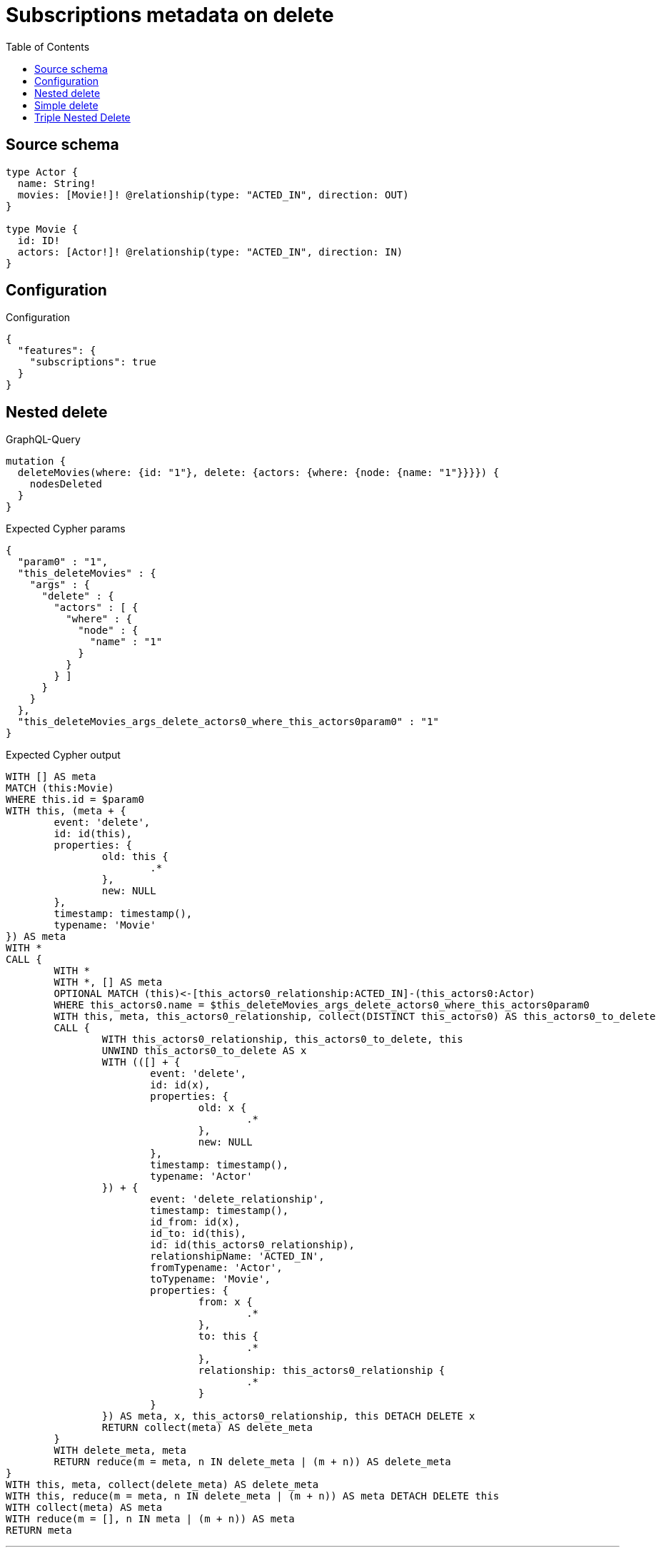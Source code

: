 :toc:

= Subscriptions metadata on delete

== Source schema

[source,graphql,schema=true]
----
type Actor {
  name: String!
  movies: [Movie!]! @relationship(type: "ACTED_IN", direction: OUT)
}

type Movie {
  id: ID!
  actors: [Actor!]! @relationship(type: "ACTED_IN", direction: IN)
}
----

== Configuration

.Configuration
[source,json,schema-config=true]
----
{
  "features": {
    "subscriptions": true
  }
}
----
== Nested delete

.GraphQL-Query
[source,graphql]
----
mutation {
  deleteMovies(where: {id: "1"}, delete: {actors: {where: {node: {name: "1"}}}}) {
    nodesDeleted
  }
}
----

.Expected Cypher params
[source,json]
----
{
  "param0" : "1",
  "this_deleteMovies" : {
    "args" : {
      "delete" : {
        "actors" : [ {
          "where" : {
            "node" : {
              "name" : "1"
            }
          }
        } ]
      }
    }
  },
  "this_deleteMovies_args_delete_actors0_where_this_actors0param0" : "1"
}
----

.Expected Cypher output
[source,cypher]
----
WITH [] AS meta
MATCH (this:Movie)
WHERE this.id = $param0
WITH this, (meta + {
	event: 'delete',
	id: id(this),
	properties: {
		old: this {
			.*
		},
		new: NULL
	},
	timestamp: timestamp(),
	typename: 'Movie'
}) AS meta
WITH *
CALL {
	WITH *
	WITH *, [] AS meta
	OPTIONAL MATCH (this)<-[this_actors0_relationship:ACTED_IN]-(this_actors0:Actor)
	WHERE this_actors0.name = $this_deleteMovies_args_delete_actors0_where_this_actors0param0
	WITH this, meta, this_actors0_relationship, collect(DISTINCT this_actors0) AS this_actors0_to_delete
	CALL {
		WITH this_actors0_relationship, this_actors0_to_delete, this
		UNWIND this_actors0_to_delete AS x
		WITH (([] + {
			event: 'delete',
			id: id(x),
			properties: {
				old: x {
					.*
				},
				new: NULL
			},
			timestamp: timestamp(),
			typename: 'Actor'
		}) + {
			event: 'delete_relationship',
			timestamp: timestamp(),
			id_from: id(x),
			id_to: id(this),
			id: id(this_actors0_relationship),
			relationshipName: 'ACTED_IN',
			fromTypename: 'Actor',
			toTypename: 'Movie',
			properties: {
				from: x {
					.*
				},
				to: this {
					.*
				},
				relationship: this_actors0_relationship {
					.*
				}
			}
		}) AS meta, x, this_actors0_relationship, this DETACH DELETE x
		RETURN collect(meta) AS delete_meta
	}
	WITH delete_meta, meta
	RETURN reduce(m = meta, n IN delete_meta | (m + n)) AS delete_meta
}
WITH this, meta, collect(delete_meta) AS delete_meta
WITH this, reduce(m = meta, n IN delete_meta | (m + n)) AS meta DETACH DELETE this
WITH collect(meta) AS meta
WITH reduce(m = [], n IN meta | (m + n)) AS meta
RETURN meta
----

'''

== Simple delete

.GraphQL-Query
[source,graphql]
----
mutation {
  deleteMovies(where: {id: "1"}) {
    nodesDeleted
  }
}
----

.Expected Cypher params
[source,json]
----
{
  "param0" : "1"
}
----

.Expected Cypher output
[source,cypher]
----
WITH [] AS meta
MATCH (this:Movie)
WHERE this.id = $param0
WITH this, (meta + {
	event: 'delete',
	id: id(this),
	properties: {
		old: this {
			.*
		},
		new: NULL
	},
	timestamp: timestamp(),
	typename: 'Movie'
}) AS meta
CALL {
	WITH this
	OPTIONAL MATCH (this)-[r]-()
	WITH this, collect(DISTINCT r) AS relationships_to_delete
	UNWIND relationships_to_delete AS x
	WITH CASE WHEN id(this) = id(startNode(x)) THEN {
		event: 'delete_relationship',
		timestamp: timestamp(),
		id_from: id(this),
		id_to: id(endNode(x)),
		id: id(x),
		relationshipName: type(x),
		fromLabels: labels(this),
		toLabels: labels(endNode(x)),
		properties: {
			from: properties(this),
			to: properties(endNode(x)),
			relationship: x {
				.*
			}
		}
	} WHEN id(this) = id(endNode(x)) THEN {
		event: 'delete_relationship',
		timestamp: timestamp(),
		id_from: id(startNode(x)),
		id_to: id(this),
		id: id(x),
		relationshipName: type(x),
		fromLabels: labels(startNode(x)),
		toLabels: labels(this),
		properties: {
			from: properties(startNode(x)),
			to: properties(this),
			relationship: x {
				.*
			}
		}
	} END AS meta
	RETURN collect(DISTINCT meta) AS relationship_meta
}
WITH reduce(m = meta, r IN relationship_meta | (m + r)) AS meta, this DETACH DELETE this
WITH collect(meta) AS meta
WITH reduce(m = [], n IN meta | (m + n)) AS meta
RETURN meta
----

'''

== Triple Nested Delete

.GraphQL-Query
[source,graphql]
----
mutation {
  deleteMovies(
    where: {id: 123}
    delete: {actors: {where: {node: {name: "Actor to delete"}}, delete: {movies: {where: {node: {id: 321}}, delete: {actors: {where: {node: {name: "Another actor to delete"}}}}}}}}
  ) {
    nodesDeleted
  }
}
----

.Expected Cypher params
[source,json]
----
{
  "param0" : "123",
  "this_deleteMovies" : {
    "args" : {
      "delete" : {
        "actors" : [ {
          "where" : {
            "node" : {
              "name" : "Actor to delete"
            }
          },
          "delete" : {
            "movies" : [ {
              "where" : {
                "node" : {
                  "id" : "321"
                }
              },
              "delete" : {
                "actors" : [ {
                  "where" : {
                    "node" : {
                      "name" : "Another actor to delete"
                    }
                  }
                } ]
              }
            } ]
          }
        } ]
      }
    }
  },
  "this_deleteMovies_args_delete_actors0_delete_movies0_delete_actors0_where_this_actors0_movies0_actors0param0" : "Another actor to delete",
  "this_deleteMovies_args_delete_actors0_delete_movies0_where_this_actors0_movies0param0" : "321",
  "this_deleteMovies_args_delete_actors0_where_this_actors0param0" : "Actor to delete"
}
----

.Expected Cypher output
[source,cypher]
----
WITH [] AS meta
MATCH (this:Movie)
WHERE this.id = $param0
WITH this, (meta + {
	event: 'delete',
	id: id(this),
	properties: {
		old: this {
			.*
		},
		new: NULL
	},
	timestamp: timestamp(),
	typename: 'Movie'
}) AS meta
WITH *
CALL {
	WITH *
	WITH *, [] AS meta
	OPTIONAL MATCH (this)<-[this_actors0_relationship:ACTED_IN]-(this_actors0:Actor)
	WHERE this_actors0.name = $this_deleteMovies_args_delete_actors0_where_this_actors0param0
	WITH *
	CALL {
		WITH *
		WITH *, [] AS meta
		OPTIONAL MATCH (this_actors0)-[this_actors0_movies0_relationship:ACTED_IN]->(this_actors0_movies0:Movie)
		WHERE this_actors0_movies0.id = $this_deleteMovies_args_delete_actors0_delete_movies0_where_this_actors0_movies0param0
		WITH *
		CALL {
			WITH *
			WITH *, [] AS meta
			OPTIONAL MATCH (this_actors0_movies0)<-[this_actors0_movies0_actors0_relationship:ACTED_IN]-(this_actors0_movies0_actors0:Actor)
			WHERE this_actors0_movies0_actors0.name = $this_deleteMovies_args_delete_actors0_delete_movies0_delete_actors0_where_this_actors0_movies0_actors0param0
			WITH this, this_actors0, this_actors0_relationship, this_actors0_movies0, this_actors0_movies0_relationship, meta, this_actors0_movies0_actors0_relationship, collect(DISTINCT this_actors0_movies0_actors0) AS this_actors0_movies0_actors0_to_delete
			CALL {
				WITH this_actors0_movies0_actors0_relationship, this_actors0_movies0_actors0_to_delete, this, this_actors0, this_actors0_relationship, this_actors0_movies0, this_actors0_movies0_relationship
				UNWIND this_actors0_movies0_actors0_to_delete AS x
				WITH (([] + {
					event: 'delete',
					id: id(x),
					properties: {
						old: x {
							.*
						},
						new: NULL
					},
					timestamp: timestamp(),
					typename: 'Actor'
				}) + {
					event: 'delete_relationship',
					timestamp: timestamp(),
					id_from: id(x),
					id_to: id(this_actors0_movies0),
					id: id(this_actors0_movies0_actors0_relationship),
					relationshipName: 'ACTED_IN',
					fromTypename: 'Actor',
					toTypename: 'Movie',
					properties: {
						from: x {
							.*
						},
						to: this_actors0_movies0 {
							.*
						},
						relationship: this_actors0_movies0_actors0_relationship {
							.*
						}
					}
				}) AS meta, x, this_actors0_movies0_actors0_relationship, this, this_actors0, this_actors0_relationship, this_actors0_movies0, this_actors0_movies0_relationship DETACH DELETE x
				RETURN collect(meta) AS delete_meta
			}
			WITH delete_meta, meta
			RETURN reduce(m = meta, n IN delete_meta | (m + n)) AS delete_meta
		}
		WITH this, this_actors0, this_actors0_relationship, this_actors0_movies0, this_actors0_movies0_relationship, meta, collect(delete_meta) AS delete_meta
		WITH this, this_actors0, this_actors0_relationship, this_actors0_movies0, this_actors0_movies0_relationship, reduce(m = meta, n IN delete_meta | (m + n)) AS meta
		WITH this, this_actors0, this_actors0_relationship, meta, this_actors0_movies0_relationship, collect(DISTINCT this_actors0_movies0) AS this_actors0_movies0_to_delete
		CALL {
			WITH this_actors0_movies0_relationship, this_actors0_movies0_to_delete, this, this_actors0, this_actors0_relationship
			UNWIND this_actors0_movies0_to_delete AS x
			WITH (([] + {
				event: 'delete',
				id: id(x),
				properties: {
					old: x {
						.*
					},
					new: NULL
				},
				timestamp: timestamp(),
				typename: 'Movie'
			}) + {
				event: 'delete_relationship',
				timestamp: timestamp(),
				id_from: id(this_actors0),
				id_to: id(x),
				id: id(this_actors0_movies0_relationship),
				relationshipName: 'ACTED_IN',
				fromTypename: 'Actor',
				toTypename: 'Movie',
				properties: {
					from: this_actors0 {
						.*
					},
					to: x {
						.*
					},
					relationship: this_actors0_movies0_relationship {
						.*
					}
				}
			}) AS meta, x, this_actors0_movies0_relationship, this, this_actors0, this_actors0_relationship DETACH DELETE x
			RETURN collect(meta) AS delete_meta
		}
		WITH delete_meta, meta
		RETURN reduce(m = meta, n IN delete_meta | (m + n)) AS delete_meta
	}
	WITH this, this_actors0, this_actors0_relationship, meta, collect(delete_meta) AS delete_meta
	WITH this, this_actors0, this_actors0_relationship, reduce(m = meta, n IN delete_meta | (m + n)) AS meta
	WITH this, meta, this_actors0_relationship, collect(DISTINCT this_actors0) AS this_actors0_to_delete
	CALL {
		WITH this_actors0_relationship, this_actors0_to_delete, this
		UNWIND this_actors0_to_delete AS x
		WITH (([] + {
			event: 'delete',
			id: id(x),
			properties: {
				old: x {
					.*
				},
				new: NULL
			},
			timestamp: timestamp(),
			typename: 'Actor'
		}) + {
			event: 'delete_relationship',
			timestamp: timestamp(),
			id_from: id(x),
			id_to: id(this),
			id: id(this_actors0_relationship),
			relationshipName: 'ACTED_IN',
			fromTypename: 'Actor',
			toTypename: 'Movie',
			properties: {
				from: x {
					.*
				},
				to: this {
					.*
				},
				relationship: this_actors0_relationship {
					.*
				}
			}
		}) AS meta, x, this_actors0_relationship, this DETACH DELETE x
		RETURN collect(meta) AS delete_meta
	}
	WITH delete_meta, meta
	RETURN reduce(m = meta, n IN delete_meta | (m + n)) AS delete_meta
}
WITH this, meta, collect(delete_meta) AS delete_meta
WITH this, reduce(m = meta, n IN delete_meta | (m + n)) AS meta DETACH DELETE this
WITH collect(meta) AS meta
WITH reduce(m = [], n IN meta | (m + n)) AS meta
RETURN meta
----

'''


